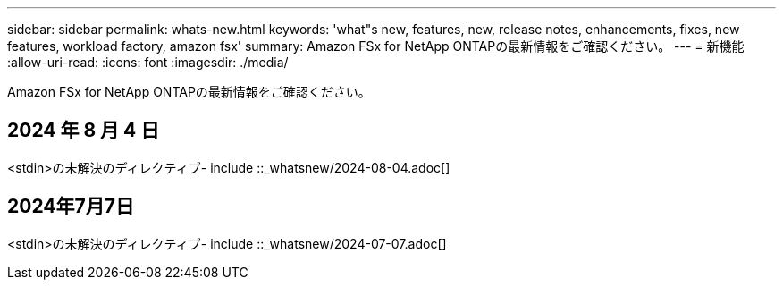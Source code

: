 ---
sidebar: sidebar 
permalink: whats-new.html 
keywords: 'what"s new, features, new, release notes, enhancements, fixes, new features, workload factory, amazon fsx' 
summary: Amazon FSx for NetApp ONTAPの最新情報をご確認ください。 
---
= 新機能
:allow-uri-read: 
:icons: font
:imagesdir: ./media/


[role="lead"]
Amazon FSx for NetApp ONTAPの最新情報をご確認ください。



== 2024 年 8 月 4 日

<stdin>の未解決のディレクティブ- include ::_whatsnew/2024-08-04.adoc[]



== 2024年7月7日

<stdin>の未解決のディレクティブ- include ::_whatsnew/2024-07-07.adoc[]
